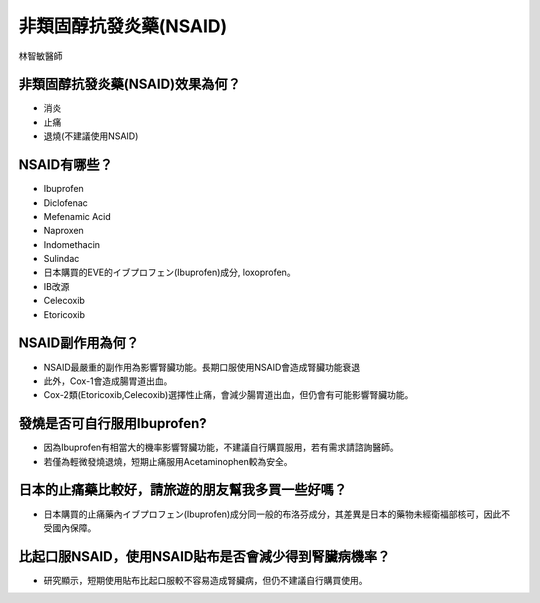 非類固醇抗發炎藥(NSAID)
=====

.. _nsaid:

林智敏醫師

非類固醇抗發炎藥(NSAID)效果為何？
-----------

* 消炎
* 止痛
* 退燒(不建議使用NSAID)

NSAID有哪些？
------------

* Ibuprofen
* Diclofenac
* Mefenamic Acid
* Naproxen
* Indomethacin
* Sulindac
* 日本購買的EVE的イブプロフェン(Ibuprofen)成分, loxoprofen。
* IB改源
* Celecoxib
* Etoricoxib


NSAID副作用為何？
----------------

* NSAID最嚴重的副作用為影響腎臟功能。長期口服使用NSAID會造成腎臟功能衰退
* 此外，Cox-1會造成腸胃道出血。
* Cox-2類(Etoricoxib,Celecoxib)選擇性止痛，會減少腸胃道出血，但仍會有可能影響腎臟功能。

發燒是否可自行服用Ibuprofen?
------------------------

* 因為Ibuprofen有相當大的機率影響腎臟功能，不建議自行購買服用，若有需求請諮詢醫師。
* 若僅為輕微發燒退燒，短期止痛服用Acetaminophen較為安全。

日本的止痛藥比較好，請旅遊的朋友幫我多買一些好嗎？
-----------------------------------------

* 日本購買的止痛藥內イブプロフェン(Ibuprofen)成分同一般的布洛芬成分，其差異是日本的藥物未經衛福部核可，因此不受國內保障。

比起口服NSAID，使用NSAID貼布是否會減少得到腎臟病機率？
--------------------------------------------

* 研究顯示，短期使用貼布比起口服較不容易造成腎臟病，但仍不建議自行購買使用。

